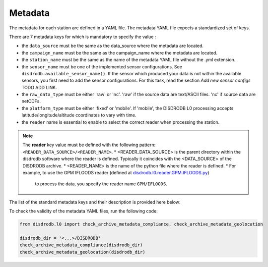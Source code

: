 
=========================
Metadata
=========================

The metadata for each station are defined in a YAML file. 
The metadata YAML file expects a standardized set of keys.

There are 7 metadata keys for which is mandatory to specify the value : 

* the ``data_source`` must be the same as the data_source where the metadata are located.
* the ``campaign_name`` must be the same as the campaign_name where the metadata are located.
* the ``station_name`` must be the same as the name of the metadata YAML file without the .yml extension.
* the ``sensor_name`` must be one of the implemented sensor configurations. See ``disdrodb.available_sensor_name()``.
  If the sensor which produced your data is not within the available sensors, you first need to add the sensor 
  configurations. For this task, read the section `Add new sensor configs` TODO ADD LINK.
* the ``raw_data_type`` must be either 'raw' or 'nc'. 'raw' if the source data are text/ASCII files. 'nc' if source data are netCDFs.
* the ``platform_type`` must be either 'fixed' or 'mobile'. If 'mobile', the DISDRODB L0 processing accepts latitude/longitude/altitude coordinates to vary with time.
* the ``reader`` name is essential to enable to select the correct reader when processing the station. 

.. note::
    The **reader** key value must be defined with the following pattern: ``<READER_DATA_SOURCE>/<READER_NAME>``.
    * <READER_DATA_SOURCE> is the parent directory within the disdrodb software where the reader is defined.
    Typically it coincides with the <DATA_SOURCE> of the DISDRODB archive.
    * <READER_NAME> is the name of the python file where the reader is defined.        
    * For example, to use the GPM IFLOODS reader (defined at `disdrodb.l0.reader.GPM.IFLOODS.py <https://github.com/ltelab/disdrodb/tree/main/disdrodb/L0/readers/GPM/IFLOODS.py>`_)
      to process the data, you specify the reader name ``GPM/IFLOODS``.
      
      
The list of the standard metadata keys and their description is provided here below:  


.. csv-table:: Mandatory keys
   :align: left
   :file: ./metadata_csv/Mandatory_Keys.csv
   :widths: auto
   :header-rows: 1

 
.. csv-table:: Station description
   :align: left
   :file: ./metadata_csv/Description.csv
   :widths: auto
   :header-rows: 1


.. csv-table:: Deployment info 
   :align: left
   :file: ./metadata_csv/Deployment_Info.csv
   :widths: auto
   :header-rows: 1


.. csv-table:: Sensor Info
   :align: left
   :file: ./metadata_csv/Sensor_Info.csv
   :widths: auto
   :header-rows: 1
   
   
.. csv-table:: Source information
   :align: left
   :file: ./metadata_csv/Source_Info.csv
   :widths: auto
   :header-rows: 1


.. csv-table:: Data Attribution
   :align: left
   :file: ./metadata_csv/Data_Attribution.csv
   :widths: auto
   :header-rows: 1
   


 

To check the validity of the metadata YAML files, run the following code: 

.. code-block:: python

    from disdrodb.l0 import check_archive_metadata_compliance, check_archive_metadata_geolocation
    
    disdrodb_dir = '<...>/DISDRODB'
    check_archive_metadata_compliance(disdrodb_dir)
    check_archive_metadata_geolocation(disdrodb_dir)

